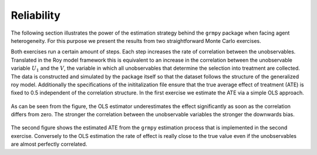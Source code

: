 Reliability
===========

The following section illustrates the power of the estimation strategy behind the ``grmpy`` package when facing agent heterogeneity.
For this purpose we present the results from two straightforward Monte Carlo exercises.

Both exercises run a certain amount of steps.  Each step increases the rate of correlation between the unobservables. Translated in the Roy model framework this is equivalent to an increase in the correlation between the unobservable variable :math:`U_1` and the :math:`V`, the variable in which all unobservables that determine the selection into treatment are collected.
The data is constructed and simulated by the package itself so that the dataset follows the structure of the generalized roy model. Additionally the specifications of the inititalization file ensure that the true average effect of treatment (ATE) is fixed to 0.5 independent of the correlation structure.
In the first exercise we estimate the ATE via a simple OLS approach.


.. figure:: ../docs/figures/fig_ols_average_effect_estimation.png
    :align: center


As can be seen from the figure, the OLS estimator underestimates the effect significantly as soon as the correlation differs from zero. The stronger the correlation between the unobservable variables the stronger the downwards bias.

.. figure:: ../docs/figures/fig_grmpy_average_effect_estimation.png
    :align: center


The second figure shows the estimated ATE from the ``grmpy`` estimation process that is implemented in the second exercise.
Conversely to the OLS estimation the rate of effect is really close to the true value even if the unobservables are almost perfectly correlated.

